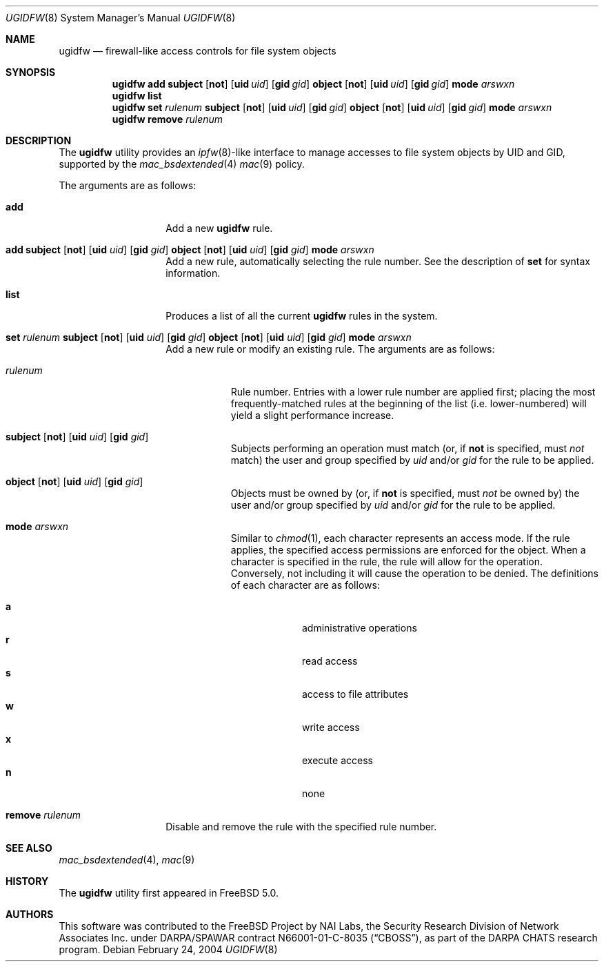 .\" Copyright (c) 2002, 2004 Networks Associates Technology, Inc.
.\" All rights reserved.
.\"
.\" This software was developed for the FreeBSD Project by Chris
.\" Costello at Safeport Network Services and NAI Labs, the Security
.\" Research Division of Network Associates, Inc. under DARPA/SPAWAR
.\" contract N66001-01-C-8035 ("CBOSS"), as part of the DARPA CHATS
.\" research program.
.\"
.\" Redistribution and use in source and binary forms, with or without
.\" modification, are permitted provided that the following conditions
.\" are met:
.\" 1. Redistributions of source code must retain the above copyright
.\"    notice, this list of conditions and the following disclaimer.
.\" 2. Redistributions in binary form must reproduce the above copyright
.\"    notice, this list of conditions and the following disclaimer in the
.\"    documentation and/or other materials provided with the distribution.
.\"
.\" THIS SOFTWARE IS PROVIDED BY THE AUTHORS AND CONTRIBUTORS ``AS IS'' AND
.\" ANY EXPRESS OR IMPLIED WARRANTIES, INCLUDING, BUT NOT LIMITED TO, THE
.\" IMPLIED WARRANTIES OF MERCHANTABILITY AND FITNESS FOR A PARTICULAR PURPOSE
.\" ARE DISCLAIMED.  IN NO EVENT SHALL THE AUTHORS OR CONTRIBUTORS BE LIABLE
.\" FOR ANY DIRECT, INDIRECT, INCIDENTAL, SPECIAL, EXEMPLARY, OR CONSEQUENTIAL
.\" DAMAGES (INCLUDING, BUT NOT LIMITED TO, PROCUREMENT OF SUBSTITUTE GOODS
.\" OR SERVICES; LOSS OF USE, DATA, OR PROFITS; OR BUSINESS INTERRUPTION)
.\" HOWEVER CAUSED AND ON ANY THEORY OF LIABILITY, WHETHER IN CONTRACT, STRICT
.\" LIABILITY, OR TORT (INCLUDING NEGLIGENCE OR OTHERWISE) ARISING IN ANY WAY
.\" OUT OF THE USE OF THIS SOFTWARE, EVEN IF ADVISED OF THE POSSIBILITY OF
.\" SUCH DAMAGE.
.\"
.\" $FreeBSD$
.\"
.Dd February 24, 2004
.Dt UGIDFW 8
.Os
.Sh NAME
.Nm ugidfw
.Nd "firewall-like access controls for file system objects"
.Sh SYNOPSIS
.Nm
.Cm add
.Cm subject
.Op Cm not
.Op Cm uid Ar uid
.Op Cm gid Ar gid
.Cm object
.Op Cm not
.Op Cm uid Ar uid
.Op Cm gid Ar gid
.Cm mode
.Ar arswxn
.Nm
.Cm list
.Nm
.Cm set
.Ar rulenum
.Cm subject
.Op Cm not
.Op Cm uid Ar uid
.Op Cm gid Ar gid
.Cm object
.Op Cm not
.Op Cm uid Ar uid
.Op Cm gid Ar gid
.Cm mode
.Ar arswxn
.Nm
.Cm remove
.Ar rulenum
.Sh DESCRIPTION
The
.Nm
utility provides an
.Xr ipfw 8 Ns -like
interface to manage accesses to file system objects by UID and GID,
supported by the
.Xr mac_bsdextended 4
.Xr mac 9
policy.
.Pp
The arguments are as follows:
.Bl -tag -width indent -offset indent
.It Cm add
Add a new
.Nm
rule.
.It Xo
.Cm add
.Cm subject
.Op Cm not
.Op Cm uid Ar uid
.Op Cm gid Ar gid
.Cm object
.Op Cm not
.Op Cm uid Ar uid
.Op Cm gid Ar gid
.Cm mode
.Ar arswxn
.Xc
Add a new rule, automatically selecting the rule number.
See the description of
.Cm set
for syntax information.
.It Cm list
Produces a list of all the current
.Nm
rules in the system.
.It Xo
.Cm set Ar rulenum
.Cm subject
.Op Cm not
.Op Cm uid Ar uid
.Op Cm gid Ar gid
.Cm object
.Op Cm not
.Op Cm uid Ar uid
.Op Cm gid Ar gid
.Cm mode
.Ar arswxn
.Xc
Add a new rule or modify an existing rule.
The arguments are as follows:
.Bl -tag -width ".Ar rulenum"
.It Ar rulenum
Rule number.
Entries with a lower rule number
are applied first;
placing the most frequently-matched rules at the beginning of the list
(i.e. lower-numbered)
will yield a slight performance increase.
.It Xo
.Cm subject
.Op Cm not
.Op Cm uid Ar uid
.Op Cm gid Ar gid
.Xc
Subjects performing an operation must match
(or, if
.Cm not
is specified, must
.Em not
match)
the user and group specified by
.Ar uid
and/or
.Ar gid
for the rule to be applied.
.It Xo
.Cm object
.Op Cm not
.Op Cm uid Ar uid
.Op Cm gid Ar gid
.Xc
Objects must be owned by
(or, if
.Cm not
is specified, must
.Em not
be owned by)
the user and/or group specified by
.Ar uid
and/or
.Ar gid
for the rule to be applied.
.It Cm mode Ar arswxn
Similar to
.Xr chmod 1 ,
each character represents an access mode.
If the rule applies,
the specified access permissions are enforced
for the object.
When a character is specified in the rule,
the rule will allow for the operation.
Conversely, not including it will cause the operation
to be denied.
The definitions of each character are as follows:
.Pp
.Bl -tag -width ".Cm w" -compact -offset indent
.It Cm a
administrative operations
.It Cm r
read access
.It Cm s
access to file attributes
.It Cm w
write access
.It Cm x
execute access
.It Cm n
none
.El
.El
.It Cm remove Ar rulenum
Disable and remove the rule with the specified rule number.
.El
.Sh SEE ALSO
.Xr mac_bsdextended 4 ,
.Xr mac 9
.Sh HISTORY
The
.Nm
utility first appeared in
.Fx 5.0 .
.Sh AUTHORS
This software was contributed to the
.Fx
Project by NAI Labs, the Security Research Division of Network Associates
Inc. under DARPA/SPAWAR contract N66001-01-C-8035
.Pq Dq CBOSS ,
as part of the DARPA CHATS research program.
